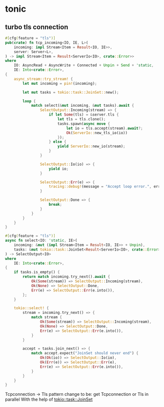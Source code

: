 * tonic

** turbo tls connection

#+begin_src rust
#[cfg(feature = "tls")]
pub(crate) fn tcp_incoming<IO, IE, L>(
    incoming: impl Stream<Item = Result<IO, IE>>,
    server: Server<L>,
) -> impl Stream<Item = Result<ServerIo<IO>, crate::Error>>
where
    IO: AsyncRead + AsyncWrite + Connected + Unpin + Send + 'static,
    IE: Into<crate::Error>,
{
    async_stream::try_stream! {
        let mut incoming = pin!(incoming);

        let mut tasks = tokio::task::JoinSet::new();

        loop {
            match select(&mut incoming, &mut tasks).await {
                SelectOutput::Incoming(stream) => {
                    if let Some(tls) = &server.tls {
                        let tls = tls.clone();
                        tasks.spawn(async move {
                            let io = tls.accept(stream).await?;
                            Ok(ServerIo::new_tls_io(io))
                        });
                    } else {
                        yield ServerIo::new_io(stream);
                    }
                }

                SelectOutput::Io(io) => {
                    yield io;
                }

                SelectOutput::Err(e) => {
                    tracing::debug!(message = "Accept loop error.", error = %e);
                }

                SelectOutput::Done => {
                    break;
                }
            }
        }
    }
}

#[cfg(feature = "tls")]
async fn select<IO: 'static, IE>(
    incoming: &mut (impl Stream<Item = Result<IO, IE>> + Unpin),
    tasks: &mut tokio::task::JoinSet<Result<ServerIo<IO>, crate::Error>>,
) -> SelectOutput<IO>
where
    IE: Into<crate::Error>,
{
    if tasks.is_empty() {
        return match incoming.try_next().await {
            Ok(Some(stream)) => SelectOutput::Incoming(stream),
            Ok(None) => SelectOutput::Done,
            Err(e) => SelectOutput::Err(e.into()),
        };
    }

    tokio::select! {
        stream = incoming.try_next() => {
            match stream {
                Ok(Some(stream)) => SelectOutput::Incoming(stream),
                Ok(None) => SelectOutput::Done,
                Err(e) => SelectOutput::Err(e.into()),
            }
        }

        accept = tasks.join_next() => {
            match accept.expect("JoinSet should never end") {
                Ok(Ok(io)) => SelectOutput::Io(io),
                Ok(Err(e)) => SelectOutput::Err(e),
                Err(e) => SelectOutput::Err(e.into()),
            }
        }
    }
}
#+end_src

Tcpconnection -> Tls pattern change to be:
get Tcpconnection or Tls in parallel
With the help of _tokio::task::JoinSet_
